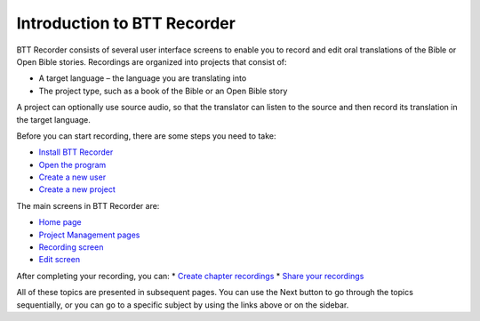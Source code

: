 Introduction to BTT Recorder
------------------------------

BTT Recorder consists of several user interface screens to enable you to record and edit oral translations of the Bible or Open Bible stories. Recordings are organized into projects that consist of:

*	A target language – the language you are translating into
*	The project type, such as a book of the Bible or an Open Bible story

A project can optionally use source audio, so that the translator can listen to the source and then record its translation in the target language.

Before you can start recording, there are some steps you need to take:

*	`Install BTT Recorder <https://btt-recorder.readthedocs.io/en/latest/getstarted.html#install-btt-recorder>`_
*	`Open the program <https://btt-recorder.readthedocs.io/en/latest/getstarted.html#open-btt-recorder>`_
*	`Create a new user <https://btt-recorder.readthedocs.io/en/latest/getstarted.html#create-a-new-user>`_
*	`Create a new project <https://btt-recorder.readthedocs.io/en/latest/getstarted.html#create-a-new-project>`_

The main screens in BTT Recorder are:

*	`Home page <https://btt-recorder.readthedocs.io/en/latest/mainscreens.html#home-page>`_
*	`Project Management pages <https://btt-recorder.readthedocs.io/en/latest/mainscreens.html#project-management-pages>`_
*	`Recording screen <https://btt-recorder.readthedocs.io/en/latest/mainscreens.html#recording-screen>`_
*	`Edit screen <https://btt-recorder.readthedocs.io/en/latest/mainscreens.html#edit-screen>`_

After completing your recording, you can:
* `Create chapter recordings <https://btt-recorder.readthedocs.io/en/latest/compiling.html>`_
* `Share your recordings <https://btt-recorder.readthedocs.io/en/latest/sharing.html>`_

All of these topics are presented in subsequent pages. You can use the Next button to go through the topics sequentially, or you can go to a specific subject by using the links above or on the sidebar.
